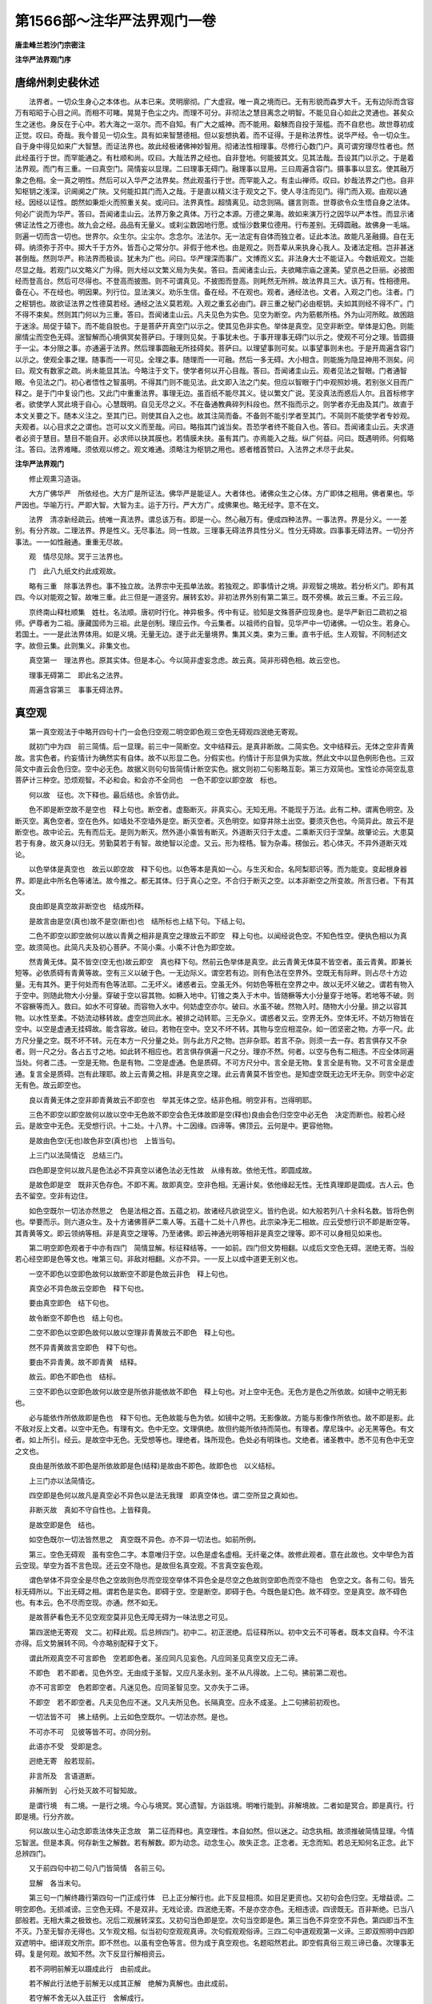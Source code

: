 第1566部～注华严法界观门一卷
================================

**唐圭峰兰若沙门宗密注**

**注华严法界观门序**

唐绵州刺史裴休述
----------------

　　法界者。一切众生身心之本体也。从本已来。灵明廓彻。广大虚寂。唯一真之境而已。无有形貌而森罗大千。无有边际而含容万有昭昭于心目之间。而相不可睹。晃晃于色尘之内。而理不可分。非彻法之慧目离念之明智。不能见自心如此之灵通也。甚矣众生之迷也。身反在于心中。若大海之一沤尔。而不自知。有广大之威神。而不能用。觳觫而自投于笼槛。而不自悲也。故世尊初成正觉。叹曰。奇哉。我今普见一切众生。具有如来智慧德相。但以妄想执着。而不证得。于是称法界性。说华严经。令一切众生。自于身中得见如来广大智慧。而证法界也。故此经极诸佛神妙智用。彻诸法性相理事。尽修行心数门户。真可谓穷理尽性者也。然此经虽行于世。而罕能通之。有杜顺和尚。叹曰。大哉法界之经也。自非登地。何能披其文。见其法哉。吾设其门以示之。于是着法界观。而门有三重。一曰真空门。简情妄以显理。二曰理事无碍门。融理事以显用。三曰周遍含容门。摄事事以显玄。使其融万象之色相。全一真之明性。然后可以入华严之法界矣。然此观虽行于世。而罕能入之。有圭山禅师。叹曰。妙哉法界之门也。自非知枢钥之浅深。识阃阒之广陜。又何能扣其门而入之哉。于是直以精义注于观文之下。使人寻注而见门。得门而入观。由观以通经。因经以证性。朗然如秉炬火而照重关矣。或问曰。法界真性。超情离见。动念则隔。疆言则乖。世尊欲令众生悟自身之法体。何必广说而为华严。答曰。吾闻诸圭山云。法界万象之真体。万行之本源。万德之果海。故如来演万行之因华以严本性。而显示诸佛证法性之万德也。故九会之经。品品有无量义。或刹尘数因地行愿。或恒沙数果位德用。行布差别。无碍圆融。故佛身一毛端。则遍一切而含一切也。世界尔。众生尔。尘尘尔。念念尔。法法尔。无一法定有自体而独立者。证此本法。故能凡圣融摄。自在无碍。纳须弥于芥中。掷大千于方外。皆吾心之常分尔。非假于他术也。由是观之。则吾辈从来执身心我人。及诸法定相。岂非甚迷甚倒哉。然则华严。称法界而极谈。犹未为广也。问曰。华严理深而事广。文博而义玄。非法身大士不能证入。今数纸观文。岂能尽显之哉。若观门以文略义广为得。则大经以文繁义局为失矣。答曰。吾闻诸圭山云。夫欲睹宗庙之邃美。望京邑之巨丽。必披图经而登高台。然后可尽得也。不登高而披图。则不可谓真见。不披图而登高。则眊然无所辨。故法界具三大。该万有。性相德用。备在心。不在经也。明因果。列行位。显法演义。劝乐生信。备在经。不在观也。观者。通经法也。文者。入观之门也。注者。门之枢钥也。故欲证法界之性德莫若经。通经之法义莫若观。入观之重玄必由门。辟三重之秘门必由枢钥。夫如其则经不得不广。门不得不束矣。然则其门何以为三重。答曰。吾闻诸圭山云。凡夫见色为实色。见空为断空。内为筋骸所梏。外为山河所眩。故困踣于迷涂。局促于辕下。而不能自脱也。于是菩萨开真空门以示之。使其见色非实色。举体是真空。见空非断空。举体是幻色。则能廓情尘而空色无碍。泯智解而心境俱冥矣菩萨曰。于理则见矣。于事犹未也。于事开理事无碍门以示之。使观不可分之理。皆圆摄于一尘。本分限之事。亦通遍于法界。然后理事圆融无所挂碍矣。菩萨曰。以理望事则可矣。以事望事则未也。于是开周遍含容门以示之。使观全事之理。随事而一一可见。全理之事。随理而一一可融。然后一多无碍。大小相含。则能施为隐显神用不测矣。问曰。观文有数家之疏。尚未能显其法。今略注于文下。使学者何以开心目哉。答曰。吾闻诸圭山云。观者见法之智眼。门者通智眼。令见法之门。初心者悟性之智虽明。不得其门则不能见法。此文即入法之门矣。但应以智眼于门中观照妙境。若别张义目而广释之。是于门中复设门也。又此门中重重法界。事理无边。虽百纸不能尽其义。徒以繁文广说。芜没真法而惑后人尔。且首标修字者。欲使学人冥此境于自心。心慧既明。自见无尽之义。不在备通教典碎列科段也。然不指而示之。则学者亦无由及其门。故直于本文关要之下。随本义注之。至其门已。则使其自入之也。故其注简而备。不备则不能引学者至其门。不简则不能使学者专妙观。夫观者。以心目求之之谓也。岂可以文义而至哉。问曰。略指其门诚当矣。吾恐学者终不能自入也。答曰。吾闻诸圭山云。夫求道者必资于慧目。慧目不能自开。必求师以抉其膜也。若情膜未抉。虽有其门。亦焉能入之哉。纵广何益。问曰。既遇明师。何假略注。答曰。法界难睹。须依观以修之。观文难通。须略注为枢钥之用也。惑者稽首赞曰。入法界之术尽于此矣。

**注华严法界观门**


　　修止观熏习造诣。

　　大方广佛华严　所依经也。大方广是所证法。佛华严是能证人。大者体也。诸佛众生之心体。方广即体之相用。佛者果也。华严因也。华喻万行。严即大智。大智为主。运于万行。严大方广。成佛果也。略无经字。意不在文。

　　法界　清凉新经疏云。统唯一真法界。谓总该万有。即是一心。然心融万有。便成四种法界。一事法界。界是分义。一一差别。有分齐故。二理法界。界是性义。无尽事法。同一性故。三理事无碍法界具性分义。性分无碍故。四事事无碍法界。一切分齐事法。一一如性融通。重重无尽故。

　　观　情尽见除。冥于三法界也。

　　门　此八九纸文约此成观故。

　　略有三重　除事法界也。事不独立故。法界宗中无孤单法故。若独观之。即事情计之境。非观智之境故。若分析义门。即有其四。今以对能观之智。故唯三重。此三但是一道竖穷。展转玄妙。非初法界外别有第二第三。既不旁横。故云三重。不云三段。

　　京终南山释杜顺集　姓杜。名法顺。唐初时行化。神异极多。传中有证。验知是文殊菩萨应现身也。是华严新旧二疏初之祖师。俨尊者为二祖。康藏国师为三祖。此是创制。理应云作。今云集者。以祖师约自智。见华严中一切诸佛。一切众生。若身心。若国土。一一是此法界体用。如是义境。无量无边。遂于此无量境界。集其义类。束为三重。直书于纸。生人观智。不同制述文字。故但云集。此则集义。非集文也。

　　真空第一　理法界也。原其实体。但是本心。今以简非虚妄念虑。故云真。简非形碍色相。故云空也。

　　理事无碍第二　即此名之法界。

　　周遍含容第三　事事无碍法界。

真空观
------

　　第一真空观法于中略开四句十门一会色归空观二明空即色观三空色无碍观四泯绝无寄观。

　　就初门中为四　前三简情。后一显理。前三中一简断空。文中结释云。是真非断故。二简实色。文中结释云。无体之空非青黄故。言实色者。约妄情计为确然实有自体。故不以形显二色。分假实也。约情计于形显俱为实故。然此文中以显色例形色也。三双简文中直云会色归空。空中必无色。故据义则句句皆简情计断空实色。据文则初二句影略互彰。第三方双简也。宝性论亦简空乱意菩萨计三种空。恐烦观智。不必和会。和会亦不全同也　一色不即空以即空故　标也。

　　何以故　征也。次下释也。最后结也。余皆仿此。

　　色不即是断空故不是空也　释上句也。断空者。虚豁断灭。非真实心。无知无用。不能现于万法。此有二种。谓离色明空。及断灭空。离色空者。空在色外。如墙处不空墙外是空。断灭空者。灭色明空。如穿井除土出空。要须灭色也。今简异此。故云不是断空也。故中论云。先有而后无。是则为断灭。然外道小乘皆有断灭。外道断灭归于太虚。二乘断灭归于涅槃。故肇论云。大患莫若于有身。故灭身以归无。劳勤莫若于有智。故绝智以沦虚。又云。形为桎梏。智为杂毒。楞伽云。若心体灭。不异外道断灭戏论。

　　以色举体是真空也　故云以即空故　释下句也。以色等本是真如一心。与生灭和合。名阿梨耶识等。而为能变。变起根身器界。即是此中所名色等诸法。故今推之。都无其体。归于真心之空。不合归于断灭之空。以本非断空之所变故。所言归者。下有其文。

　　良由即是真空故非断空也　结成所释。

　　是故言由是空(真也)故不是空(断也)也　结所标也上结下句。下结上句。

　　二色不即空以即空故何以故以青黄之相非是真空之理故云不即空　释上句也。以闻经说色空。不知色性空。便执色相以为真空。故须简也。此简凡夫及初心菩萨。不简小乘。小乘不计色为即空故。

　　然青黄无体。莫不皆空(空无也)故云即空　真也释下句。然前云色举体是真空。此云青黄无体莫不皆空者。虽云青黄。即兼长短等。必依质碍有青黄等故。空有三义以破于色。一无边际义。谓空若有边。则有色法在空界外。空既无有际畔。则占尽十方边量。无有其外。更于何处而有色等法耶。二无坏义。诸惑者云。空虽无外。何妨色等秖在空界之中。故以无坏义破之。谓若有物入于空中。则随此物大小分量。穿破于空以容其物。如橛入地中。钉锥之类入于木中。皆随橛等大小分量穿于地等。若地等不破。则不容橛等而入。救曰。如水不可穿破。而容物入水中。何妨虚空亦尔。破曰。水虽不破。然物入时。随物大小分量。排之以容其物。以水性至柔。不妨流动移转故。虚空岂同此水。被排之动转耶。三无杂义。谓惑者又云。空界无外。空体无坏。不妨万物皆在空中。以空是虚通无挂碍故。能含容故。破曰。若物在空中。空又不坏不转。其物与空应相混杂。如一团坚密之物。方亭一尺。此方尺分量之空。既不坏不转。元在本方一尺分量之处。则与此方尺之物。岂非杂耶。若言不杂。则须一去一存。若言俱存又不杂者。则一尺之分。各占五寸之地。如此转不相应也。若言俱存俱遍一尺之分。理亦不然。何者。以空与色有二相违。不应全体同遍当处。何者二违。一空是无物。色是有物。二空是虚通。色是质碍。不可方尺分中。言全是无物。复言全是有物。又不可言全是虚通。复言全是质碍。岂有此理耶。故上云青黄之相。非是真空之理。此云青黄莫不皆空也。是知虚空既无边无坏无杂。则空中必定无有色。故云即空也。

　　良以青黄无体之空非即青黄故云不即空也　举其无体之空。结非色相。明空非有。岂得明耶。

　　三色不即空以即空故何以故以空中无色故不即空会色无体故即是空(释也)良由会色归空空中必无色　决定而断也。般若心经云。是故空中无色。无受想行识。十二处。十八界。十二因缘。四谛等。佛顶云。云何是中。更容他物。

　　是故由色空(无也)故色非空(真也)也　上皆当句。

　　上三门以法简情讫　总结三门。

　　四色即是空何以故凡是色法必不异真空以诸色法必无性故　从缘有故。依他无性。即圆成故。

　　是故色即是空　既非灭色存色。不即不离。故即真空。空非色相。无遍计矣。依他缘起无性。无性真理即是圆成。古人云。色去不留空。空非有边住。

　　如色空既尔一切法亦然思之　色是法相之首。五蕴之初。故诸经凡欲说空义。皆约色说。如大般若列八十余科名数。皆将色例也。举要而示。则六道众生。及十方诸佛菩萨二乘人等。五蕴十二处十八界也。此宗染净无二相故。应云受想行识不即是断空等。其青黄等文。即云领纳等相。非是真空之理等。乃至诸佛。即云神通光明等相非是真空之理等。即不可以身相见如来也。

　　第二明空即色观者于中亦有四门　简情显解。标征释结等。一一如前。四门但文势相翻。以成后文空色无碍。泯绝无寄。当般若心经空即是色等文也。唯第三句。非敌对相翻。义亦不异。一一反上以成中道更无别义也。

　　一空不即色以空即色故何以故断空不即是色故云非色　释上句也。

　　真空必不异色故云空即色　释下句也。

　　要由真空即色　结下句也。

　　故令断空不即色也　结上句也。

　　二空不即色以空即色故何以故以空理非青黄故云不即色　释上句也。

　　然不异青黄故言空即色　释下句也。

　　要由不异青黄。故不即青黄　结释。

　　故云。即色不即色也　结标。

　　三空不即色以空即色故何以故空是所依非能依故不即色　释上句也。对上空中无色。无色方是色之所依故。如镜中之明无影也。

　　必与能依作所依故即是色也　释下句也。无色故能与色为依。如镜中之明。无影像故。方能与影像作所依也。故不即是影。此不敌对反上文者。以空中无色。有理有文。色中无空。文理俱绝。故但约能所依持而简也。有理者。摩尼珠中。必无黑等色。有文者。如上所引。经云。是故空中无色。无受想等也。理绝者。珠所现色。色处必有明珠也。文绝者。诸圣教中。悉不见有色中无空之文也。

　　良由是所依故不即色是所依故即是色(结释)是故由不即色。故即色也　以义结标。

　　上三门亦以法简情讫。

　　四空即是色何以故凡是真空必不异色以是法无我理　即真空体也。谓二空所显之真如也。

　　非断灭故　真如不守自性也。上皆释竟。

　　是故空即是色　结也。

　　如空色既尔一切法皆然思之　真空既不异色。亦不异一切法也。如前所例。

　　第三。空色无碍观　虽有空色二字。本意唯归于空。以色是虚名虚相。无纤毫之体。故修此观者。意在此故也。文中举色为首云空现。举空为首不言色现。还云空不隐也。是故但名真空观。不言真空妄色观。

　　谓色举体不异空全是尽色之空故则色尽而空现空举体不异色全是尽空之色故则空即色而空不隐也　色空之文。各有二句。皆先标无碍所以。下出无碍之相。谓若色是实色。即碍于空。空是断空。即碍于色。今既色是幻色。故不碍空。空是真空。故不碍色也。有本云。色不尽而空现。亦通。然不如无。

　　是故菩萨看色无不见空观空莫非见色无障无碍为一味法思之可见。

　　第四泯绝无寄观　文二。初释此观。后总辨四门。初中二。初正泯绝。后征释所以。初中文云不可等者。既本文自释。今不注亦得。后文势展转不同。今亦略别配释于文下。

　　谓此所观真空不可言即色　空若即色者。圣应同凡见妄色。凡应同圣见真空又应无二谛。

　　不即色　若不即者。见色外空。无由成于圣智。又应凡圣永别。圣不从凡得故。上二句。拂前第二观也。

　　亦不可言即空　色若即空者。凡迷见色。应同圣智见空。又亦失于二谛。

　　不即空　若不即空者。凡夫见色应不迷。又凡夫所见色。长隔真空。应永不成圣。上二句拂前初观也。

　　一切法皆不可　拂上结例。上云如色空既尔。一切法亦然。是也。

　　不可亦不可　见彼等皆不可。亦同分别。

　　此语亦不受　受即是念。

　　迥绝无寄　般若现前。

　　非言所及　言语道断。

　　非解所到　心行处灭故不可智知故。

　　是谓行境　有二境。一是行之境。今心与境冥。冥心遗智。方诣兹境。明唯行能到。非解境故。二者如是冥合。即是真行。行即是境。行分齐故。

　　何以故以生心动念即乖法体失正念故　第二征而释也。真空理性。本自如然。但以迷之。动念执相。故须推破简情显理。今情忘智泯。但是本真。何存新生之解数。若有解数。即为动念。动念生心。故失正念。正念者。无念而知。若总无知何名正念。此下总辨四门。

　　又于前四句中初二句八门皆简情　各前三句。

　　显解　各当末句。

　　第三句一门解终趣行第四句一门正成行体　已上正分解行也。此下反显相须。如目足更资也。又初句会色归空。无增益谤。二明空即色。无损减谤。三空色无碍。不是双非。无戏论谤。四泯绝无寄。不是亦空亦色。无相违谤。四谤既无。百非斯绝。已当八部般若。无相大乘之极致也。况后二观展转深玄。又初句当色即是空。次句当空即是色。第三当色不异空空不异色。第四即当不生不灭。乃至无智亦无得也。又乍观文相。似当初句空观观真谛。次句假观观俗谛。三四二句中道观观第一义谛。三即双照明中四即双遮明中。细详观文所宗。即不然也。以虽有空色等言。但为成于真空观也。名题昭然若此。即空假真俗三观三谛已备。次理事无碍。复是何观。故知不然。次下反显行解相资云。

　　若不洞明前解无以蹑成此行　由前成此。

　　若不解此行法绝于前解无以成其正解　绝解为真解也。由此成前。

　　若守解不舍无以入兹正行　舍解成行。

　　是故行由解成行起解绝。

理事无碍观
----------

　　理事无碍(所观)观(能观)第二　前虽说色。是简情计以成真空。空色无碍泯绝无寄。方为真如之理。未显真如妙用。故唯是真空观门。未为理事无碍。今诸事与理炳然双融。故得此观名也。文三。谓一标二释三结劝也。

　　但理事　对对理在上者。是所依本故。

　　镕　镕冶也。谓初锁义。

　　融　融和也。谓相成义。以理镕事。事与理而融和也。即初二门。二门互融。故互遍也。

　　存(九十)亡(七八)逆(五六)顺(三四)通有十门　标也具此等十。方名理事无碍。观之于心即名能观。观事当俗。观理当真。令观无碍。成中道第一义观。自然悲智相导。成无住行。已当大乘同教之极致。故下第三观是别教一乘迥异诸教。上释所标讫。次下别释十门者。有五对。一相遍。二相成。三相害。四相即。五相非。初对中四。一正释。二叹深。三喻指。四问答。初中文二也。

　　一理遍于事门。

　　谓能遍之理性无分限　性空真理。一相无相故。

　　所遍之事分位差别　染净心境。互为缘起。起灭时分。此彼相貌。不可具陈。

　　一一事中理皆全遍　不全即是可分。

　　非是分遍　经云。法性遍在一切处。一切众生及国土。三世悉在无有余。亦无形相而可得。二句即全遍。末句即不可分也。

　　何以故彼真理不可分故　释全遍所以也。

　　是故一一纤尘皆摄无边真理无不圆足。

　　二事遍于理门。

　　谓能遍之事是有分限所遍之理要无分限此有分之事于无分之理全同非分同　以全同名遍。

　　何以故以事无体还如理故　非如浮云遍空是故一尘不坏而遍法界也。如一尘一切法亦然思之　上正释二门竟。此下结以叹深。

　　此全遍门超情离见　一尘既无涯分。何有法之当情。即不可以识识也。真理全在尘中。何五眼而可睹。即不可以智知也。有本云难见。似明容有可见之分。然不及离字。

　　非世喻能况　经云。三界有无一切法。不能与此为譬喻。此因结叹。便简后喻。亦不得以世俗情所见矣。世人焉见全一大海在一波中耶。上释结叹竟。此下喻指文三。一喻大小无碍。二喻一异无碍。三喻诸法各各全遍。此但以海波指理事之位。以分义相非全喻法。

　　如全一大海在一波中而海非小　海无二故俱碱湿故。

　　如一小波匝于大海　即同海故。

　　而波非大　不坏相故此以喻上理事相遍竟。

　　同时全遍于诸波而海非异俱时各匝于大海而波非一　非一异者。下自问答明示。

　　又大海全遍一波时不妨举体全遍诸波一波全匝大海时诸波亦各全匝互不相碍思之　思之者。将此合于理事也。但以大海字为真理字。以波字为事字读之。即见义分齐也。故下文不合之。上释第三喻指竟。此下第四问答细释也。有两重问答。一对喻中初两节所喻为问答。二对后一节所喻为问答。初云。

　　问理既全遍一尘何故非小　以遍难小。

　　既不同尘而小何得说为全体遍一尘　以小难遍。上皆约理望事难也。

　　一尘全匝于理性何故非大　以遍难大。

　　若不同理而广大何得全遍于理性　以大难遍。上皆约事望理难也。

　　既成矛盾　矛镩也。即枪戈之类。盾干也。排也。昔人双卖。二事各叹其胜。叹盾云。矛刺不入。叹矛即云。能穿十重之盾。智者语云。我买汝矛还刺汝盾。入与不入。即无辞矣。

　　义极相违　问以大小。意兼一。异答以一异。兼之大小。

　　答曰理事相望各非一异故令全收而不坏本位先理望事有其四句　初二句正明遍尘非小之相。

　　一真理与事非异故　因也。

　　真理全体在一事中　宗也。上全遍下非小。

　　二真理与事非一故。真理体性恒无边际　上定义宗。下正答难。

　　三以非一即非异故　因也。

　　无边理性。全在一尘　宗也。

　　四以非异即非一故一尘理性无有分限　宗因例上。以非一非异为因。答理全遍尘而非小之宗矣。

　　次事望理亦有四句一事法与理非异故全匝于理性。

　　二事法与理非一故不坏于一尘　亦上定宗下正答也。

　　三以非一即非异故一小尘匝于无边真性。

　　四以非异即非一故一尘匝无边理而尘不大思之　宗因例上也。以非一非异为因。答尘全匝理。而不大之宗矣。初问答竟。二对后一节所喻为问答云。

　　问无边理性全遍一尘时外诸事处为有理性为无理性　上开两关。下牒之而难。

　　若尘外有理则非全体遍一尘若尘外无理则非全遍一切事义甚相违　每以理性字为大海字。以事字为波字读之为问亦得。

　　答以一理性融故　标下约理四句。

　　多事无碍故　标下约事四句。此皆因也。

　　故得全在内而全在外。无障无碍　宗也。

　　各有四句。先就理四句。

　　一以理性全体在一切事中时不碍全体在一尘处是故在外即在内　前问外诸事处理性有无。今答云有也。前问有则非全。今答云全。谓理与多尘非异。故理性全体遍多尘。亦与一尘非异故。不妨还遍此一尘。且约名字而言。如一父对十子。一一全为其父也。

　　二全体在一尘中时不碍全体在余事处　前问有无。今答有。父子反上也。

　　是故在内即在外。

　　三以无二之性各全在一切中故是故亦在内亦在外　理与内外非异故。同时能遍于内外。

　　四以无二之性非一切故是故非内非外　理性虽能遍内外。理性恒非是内外。

　　前三句明与一切法非异此之一句明与一切法非一良为非一非异故内外无碍　前难外事有理则不全遍于一尘。若全遍一尘。则不全遍于外事。今以非一非异。故内外皆全而无碍也。

　　次就事四句　即前总标多事无碍故也。此就事者。前问所无。海波喻有。今影出之。若问者应云。一尘全遍理时。一切事亦全遍否。若遍则有重重之失。若不遍则多事不如理也。

　　一一尘全匝于理时不碍一切事法亦全匝是故在内即在外　一遍不碍多遍也。谓一尘与理非异。故云云。

　　二一切法各匝理性时不碍一尘亦全匝是故在外即在内　多遍不碍一遍也。父子反上。

　　三以诸法同时各匝故是故全内亦全外无有障碍　诸法同时遍也。谓内外与理非异故。内外同时匝理性也。

　　四以诸事法各不坏故彼此相望非内非外　一多之相。历然不坏。则性非一多。故居然非内外也。

　　思之　问前理望事。以理在一为内。在多为外。今此以何为内外。答亦以一多为内外。但前先举理此先举事。故分二门尔故但一重问也。以一多皆即理。故全遍。非有多理。令事各遍。故第四句云。非内外也。

　　三依理成事门。

　　谓事无别体要因真理而得成立　上宗下因。

　　以诸缘起　此有二因。

　　皆无自性故　一也。

　　由无性理事方成故　二也。真如随缘故中论云。以有空义故。一切法得成。大品云。若诸法不空。即无道无果。

　　如波要因于水能成立故。依如来藏得有诸法当知亦尔思之　胜鬘云。依如来藏故有生死。依如来藏故有涅槃。楞伽亦说。如来藏造业受报。起信论云。依如来藏故有生灭心等。问明品云。法性本无生。示现而有生等。

　　四事能显理门　如影像表镜明。识智表本性。起信云。因无明能知名义。为说真觉等。

　　谓由事揽理故则事虚而理实以事虚故全事中之理挺然露现。犹如波相虚令水体露现当知此中道理亦尔思之　须弥偈云。了知一切法。自性无所有。如是解法性。即见卢舍那。

　　五以理夺事门　由前门理显故此夺也。

　　谓事既揽理遂令事相皆尽唯一真理平等显现　上宗。下因。

　　以离真理外无片事可得故如水夺波波无不尽此则水存以坏波令尽　出现品云。设一切众生于念念中悉成正觉。与不成正觉。亦无有异。如化人化心。化成正觉也。

　　六事能隐理门　由第三成事故即隐理也。

　　谓真理随缘成诸事法然此事法既违(亦云匝)于理遂令事显理不显也如水成波动显静隐经云法身流转五道名曰众生故令众生现时法身不现也　问明品亦云。未曾有一法。得入于法性。

　　七真理即事门。

　　谓凡是真理必非事外　上宗下因。

　　以是法无我理故事必依理虚无体故　若但是空。出于事外。则不即事。今以即法为无我理。离事何有理耶。

　　是故此理举体皆事方为真理如水即波无动而非湿故即水是波思之。

　　八事法即理门。

　　谓缘起事法必无自性无自性故举体即真故说众生即如不待灭也　净名云。一切众生皆如也。又云。一切众生即寂灭相。不复更灭。

　　如波动相举体即水无异相也　前门法身流转。名曰众生。此门众生寂灭。即是法身。法身众生。义一名异。

　　九真理非事门。

　　谓即事之理而非是事以真妄异故实非虚故所依非能依故　后门义。应一一反此三对。但文小异尔。

　　如即波之水非波以动湿异故。

　　十事法非理门。

　　谓全理之事事恒非理相性异故　前云。真妄虚实。今但有一对。

　　能依非所依故是故举体全理而事相宛然。如全水之波非水以动义非湿故　七八于解常一。九十于谛常二。此下结劝也。先结束前义云。

　　此上十义同一缘起　真空四义。一废己同他。第三门也。二泯他存己。五也。三自他俱存。九也。四自他俱泯。七也。妙有四义。一隐他存己。六也。二显他自尽。四也。三即十也。四即八也。一二是总故不配之。上结束。下别收十门。

　　约理望事则有成(三也)有坏(五也)有即(七也)有离(九也)事望于理有显(四也)有隐(六也)有一(八也)有异(十也)

　　逆　五六九十。

　　顺　三四七八。

　　自在　即成即坏等。

　　无障无碍　成不碍坏等。

　　同时顿起　非前后也。又事无体藉缘。可言成坏等。不可言隐显等。理性本有。可言隐显等。不可言成坏等。不会初二者。是总相故。余之八门。依此成也。又相遍门无别异相。非如隐现等殊故。此下劝修云。

　　深思令观明现是谓理事圆融无碍观。

周遍含容观
----------

　　周遍含容观第三　事事无碍也。文三。一标。二释。三结劝。

　　事如理融　一一事皆如理故融通也。谓若唯约事即彼此相碍。若唯约理。即无可相碍。亦无可遍容。今以事如理融。故有十门无碍。

　　遍(周遍)摄(含容)无碍　理含万德。无可同喻。略如虚空二义。谓溥遍含容。

　　交参　彼此涉入。

　　自在　同时互为能所。

　　略辨十门　一为法义体用之本。二是周遍。三是含容。此三备矣。四释二也。五释三也。六七皆收四五也。八九融摄六七。十收八九也。

　　一理如事门　由此真理全为事故。如事显现。如事差别。大小一多。变易乃至无量无尽也。有本标云。理如事现。事如理遍。乍观释中。多遍现义。细寻成局阙余义相故。

　　谓事法既虚相无不尽　不待泯之。

　　理性真实体无不现　真理即与一切千差万别之事俱时历然显现。如耳目所对境也。亦如芥瓶。亦如真金。为佛菩萨比丘及六道众生形像之时。与诸像一时显现。无分毫之隐。亦无分毫不像。今理性亦尔。无分毫隐。亦无分毫不事。不同真空观。及以理夺事门中。唯是理现也。故次云。

　　此则事无别事即全理为事　上释也。下以人证云。

　　是故菩萨虽复看事即是观理然说此事为不即理　不坏事故。

　　二事如理门　一一事。皆如理溥遍广大。如理彻于三世。如理常住本然。

　　谓诸事法与理非异　先出遍之所由由前门理如事故即。事不异理。故遍此与前门互相如为一对。又与后门以非一非异互望。能遍能含为一对。

　　故事随理而圆遍　总标宗也。下别示遍相遂令一尘溥遍法界法界全体遍诸法时此一微尘亦如理性全在一切法中　且指一事为例释之。

　　如一微尘一切事法亦尔　例诸佛菩萨缘觉声闻。及六道众生一一皆尔。

　　三事含理事门　文二。一正释此门。二总融二门。

　　谓诸事法与理非一故存本一事而能广容(标宗)如一微尘其相不大而能容摄无边法界由刹等诸法既不离法界是故俱在一尘中现　指一为例也。由上一事。含于理故。余一切事。与所含理。体不异故。随所含理皆于一事中现也。然此亦与理非异。方能含。今但标非一者。约存本一事为能含法故。又以对前门故。

　　如一尘一切法亦尔(结例)此理事融通非一非异故总有四句　为能含边。皆具与理非一非异义。由非一故。有体为能含。由非异故。有用方能含也。

　　一一中一　上一中有下一也。上一是能含。下一是所含。下一是能遍。上一是所遍也。余三句一一例知。

　　二一切中一三一中一切四一切中一切各有所由思之　通论四句。皆上为能含。即当所遍。下为能遍。即当所含。若准下一多相望不同。即第二句是遍义。第三句是含义。末句互为含遍。初句皆阙也。但应云摄入。至下当明。

　　四通局无碍门　释第二门。二门唯通。今不坏相。有不遍故兼局。

　　谓诸事法与理非一(故局)即非异故(故通)令此事法不离一处即全遍十方一切尘内由非异即非一故全遍十方而不动一位即远即近即遍即住无障无碍。

　　五广陜无碍门　释第三门。

　　谓事与理非一(故陜)即非异故(故广)不坏一尘而能广容十方刹海由非异即非一故广容十方法界而微尘不大是则一尘之事即广即陜即大即小无障无碍。

　　六遍容无碍门　六七二门。皆合前四五。兼之二三。以广容溥遍不相离故。二四唯遍。三五唯容。故今合之。同时具二。但以一多反覆相望。故成六七二门。文中有两对。初明遍即是容。后明容即是遍。初中云。

　　谓此一尘望于一切由溥遍即是广容　以一望多。故有遍容义。以有彼多可一一遍故。可悉容受故。若多望一。即无此义。以所望唯一。无可言遍言容。但应云摄入。即当后门。

　　故遍在一切中时即复还摄一切诸法全住自中　谓一遍多时。还摄所遍之多在我一内。若以镜灯喻者。如四方四维布八镜。又上下各安一镜为十。于中安一灯。即十镜互入。如一镜遍九镜时。即容九在一内也。

　　又由广容即是溥遍故令此一尘还即遍在自内一切差别法中　但覆上也一容九时。即能遍九。

　　是故此尘自遍他时即他遍自能容能入同时遍摄无碍思之。

　　七摄入无碍门。

　　谓彼一切望于一法　反上也。故名义皆殊。亦有两对。

　　以入他即是摄他　入即前遍。摄即前容。以多望一无多可遍。故云入也。无多可容。故云摄也。

　　故一切全入一中之时即令彼一还复在自一切之内同时无碍思之　多入一时。还摄所入之一。在我能入多内。如九镜入彼一镜中时。即摄彼一镜。还在能入九镜之内。同时交互。故云无碍。

　　又由摄他即是入他　反上能入为能摄也。

　　故一法　此是所摄。

　　全在一切中时　彼多摄之。

　　还令一切　是能入也。

　　恒在一内　一是所入。

　　同时无碍思之　谓九各摄一。在己中时。九即同入彼一镜内也。

　　八交涉无碍门　六七二门。约一多互望。能所义别。故有遍容摄入之殊。今此多能摄一入一。即此一亦能摄多入多。即能即所。即摄即入。即一即多。一切一时溥收无碍。故云交涉。谓交相关涉也。

　　谓一法望一切有摄有入通有四句　虽似八句。二二合故。问既总上二门。何得但云摄入不言遍容。答前约一多相望义别。故分二门名殊。今同时互即。故遍即是入。容即是摄。若更开遍容四句。即文义成重。若句句云摄容一切。遍入一切等。即文句繁杂。故但云摄入。即是遍容也。问若一多相即。何得此还标云一望一切。后门云一切望一。答虽且举一为首。而亦同时回互。故释中初句一望一切云摄入。次句一切望一云摄入。三即一望一。四即一切望一切。文昭然也。二门且相对。各举一例。其实一一回互自具。故第十门总之名溥融也。然二门义不重者。至后门当示。

　　谓一摄　如举东镜为能摄也。同时即为能入及所摄。是下一入字也。此能入即彼所摄。此能摄即彼所入。彼谓一切也。故上释云。即能即所。即摄即入。即一即多矣。

　　一切　如举九镜为所摄也。同时即为所入及能摄。便是后举一切字。一一例上反之。

　　一入　则上能摄之一。同时便为此能入及所摄也。

　　一切　即上所摄。同时便为此所入及能摄也。故以两句为一句。据此句。以一望多。秖合云遍容。不合云摄入。今由此门一一反覆相即故。回互无碍也。

　　一切摄一　正是上一入一切也。

　　一切入一　正是上一摄一切也。文势一一反上释之。

　　一摄一一入一　如东镜摄彼西镜入我东镜中时。即我东镜便入彼西镜中去。

　　一切摄一切一切入一切　圆满常如此句。但以言不顿彰。故假前三句。三句皆遍也。

　　同时交参无碍　同时具如上释。

　　九相在无碍门　我摄余法在他法中。他又摄余法在我法中。此彼互在。故云相在也。

　　谓一切望一　以一切在初者。反于第八。其实亦一望一切。乃至四句。

　　亦有入有摄亦有四句　此与前句不同。前但此彼同时摄入。今则欲入彼时。必别摄余法。带之将入彼中。发起重重无尽之势也。

　　摄一入一　上一是所摄。下一是所入。二皆是所。则显上必别有能摄之法为主。本文恐句中杂闹难会。故略之也。余三句亦然。且此句者。应云一能摄一入一。如东镜能摄南镜。带之将入西镜之中。即东镜为能摄能入。南为所摄。西为所入也。此即释迦世尊摄文殊菩萨入普贤中也。直举一切佛为能亦得。

　　摄一切入一　如东镜摄余八镜。带之将入西镜中时。即东镜为能摄能入。八镜为所摄。西镜为所入也。则一佛摄一切佛。一切众生。带之同入一众生中。都以九镜及一切佛。为能亦得。

　　摄一入一切　如东镜摄南镜。将入八镜中也。或九镜皆摄东镜。将入九镜中也。

　　摄一切入一切　此中正明诸法互相摄入。一时圆满重重无尽也。前三句。且趣举其一。令渐次见其义用。论其诸法交涉相在。即以同时。今现见镜灯但入一灯当中之时。即镜镜中一时各有多多之灯。无先后也。即诸佛菩萨六道众生。不有即己。有则一刹那中。便彻过去未来现在十方一切凡圣中也。

　　同时交参无碍　前三句都在第四中。名同时也。

　　十溥融无碍门。

　　谓一切及一溥皆同时更互相望　八九。互阙一也。

　　一一具前两重四句溥融无碍　溥融八九。令各各一时顿具。故云一一具前两重四句。然则亦总融前九。前九展转相由。故不出一及一切。互相望故。前九又不顿显。故此摄令同一刹那。既总别同时即重重无尽也。

　　准前思之　且准八九二门思之者。据第八门。初句云一摄一切。一入一切者。且明我之自一摄他一切时。此一即复单己入他一切。未言带所摄一切。复将入他一切。第九门云。我摄一入一等者。但明所摄所入。又不明一与一切。一一互望。皆为能摄能入。今若合二门。令一望多时。即多望一。同时一一各具能所者。即成两重四句。初以一法为能摄入。一一对四句。所摄入者。一一法摄一入一。此是八中第三句。全与九中初句合也。二一法摄一切入一。此是八中初句上半。第三句下半。与九中次句合也。三一法摄一入一切。此是八中第三句上半。初句下半。与九中第三句合也。四一法摄一切入一切。此是八中初全句。与九中第四句合也。次以一切法为能摄入。一一对四句所摄入者。一一切法皆摄一入一。此是八中次全句。与九中初句合也。二一切法皆摄一切入一。此是八中末句上半。次句下半。与九中次句合也。三一切法皆摄一入一切。此是八中次句上半。末句下半。与九中第三句合也。四一切法皆摄一切入一切。此是八中全末句。与九中末句合也。如是二门交络配属。即重重无尽。主伴互融之门豁开也。将此十门。遍配一切法义。方成十玄之义。若但将此十以配于十玄。即文势别也。

　　令圆明显现称行境界无障无碍深思之令现在前。
